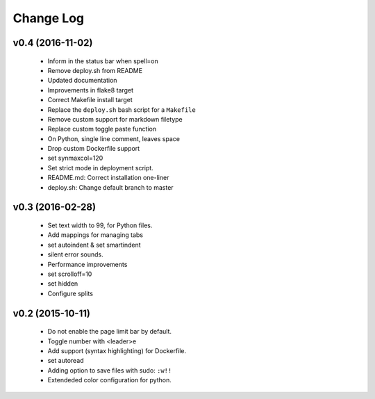 Change Log
==========

v0.4 (2016-11-02)
-----------------
    * Inform in the status bar when spell=on
    * Remove deploy.sh from README
    * Updated documentation
    * Improvements in flake8 target
    * Correct Makefile install target
    * Replace the ``deploy.sh`` bash script for a ``Makefile``
    * Remove custom support for markdown filetype
    * Replace custom toggle paste function
    * On Python, single line comment, leaves space
    * Drop custom Dockerfile support
    * set synmaxcol=120
    * Set strict mode in deployment script.
    * README.md: Correct installation one-liner
    * deploy.sh: Change default branch to master

v0.3 (2016-02-28)
-----------------
    * Set text width to 99, for Python files.
    * Add mappings for managing tabs
    * set autoindent & set smartindent
    * silent error sounds.
    * Performance improvements
    * set scrolloff=10
    * set hidden
    * Configure splits

v0.2 (2015-10-11)
-----------------
    * Do not enable the page limit bar by default.
    * Toggle number with <leader>e
    * Add support (syntax highlighting) for Dockerfile.
    * set autoread
    * Adding option to save files with sudo: ``:w!!``
    * Extendeded color configuration for python.
